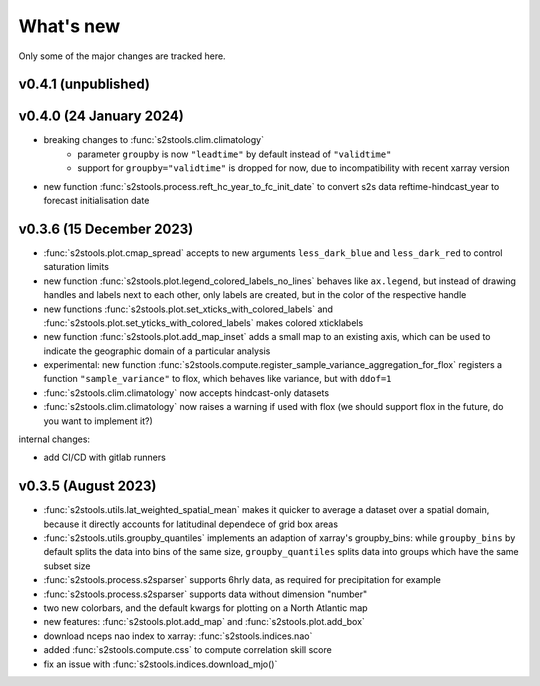 .. _whatsnew:

What's new
=========================

Only some of the major changes are tracked here.

v0.4.1 (unpublished)
--------------------

v0.4.0 (24 January 2024)
--------------------
- breaking changes to :func:`s2stools.clim.climatology`
    - parameter ``groupby`` is now ``"leadtime"`` by default instead of ``"validtime"``
    - support for ``groupby="validtime"`` is dropped for now, due to incompatibility with recent xarray version
- new function :func:`s2stools.process.reft_hc_year_to_fc_init_date` to convert s2s data reftime-hindcast_year to forecast initialisation date

v0.3.6 (15 December 2023)
--------------------

- :func:`s2stools.plot.cmap_spread` accepts to new arguments ``less_dark_blue`` and ``less_dark_red`` to control saturation limits
- new function :func:`s2stools.plot.legend_colored_labels_no_lines` behaves like ``ax.legend``, but instead of drawing handles and labels next to each other, only labels are created, but in the color of the respective handle
- new functions :func:`s2stools.plot.set_xticks_with_colored_labels` and :func:`s2stools.plot.set_yticks_with_colored_labels` makes colored xticklabels
- new function :func:`s2stools.plot.add_map_inset` adds a small map to an existing axis, which can be used to indicate the geographic domain of a particular analysis
- experimental: new function :func:`s2stools.compute.register_sample_variance_aggregation_for_flox` registers a function ``"sample_variance"`` to flox, which behaves like variance, but with ``ddof=1``
- :func:`s2stools.clim.climatology` now accepts hindcast-only datasets
- :func:`s2stools.clim.climatology` now raises a warning if used with flox (we should support flox in the future, do you want to implement it?)

internal changes:

- add CI/CD with gitlab runners

v0.3.5 (August 2023)
--------------------

- :func:`s2stools.utils.lat_weighted_spatial_mean` makes it quicker to average a dataset over a spatial domain, because it directly accounts for latitudinal dependece of grid box areas
- :func:`s2stools.utils.groupby_quantiles` implements an adaption of xarray's groupby_bins: while ``groupby_bins`` by default splits the data into bins of the same size, ``groupby_quantiles`` splits data into groups which have the same subset size
- :func:`s2stools.process.s2sparser` supports 6hrly data, as required for precipitation for example
- :func:`s2stools.process.s2sparser` supports data without dimension "number"
- two new colorbars, and the default kwargs for plotting on a North Atlantic map
- new features: :func:`s2stools.plot.add_map` and :func:`s2stools.plot.add_box`
- download nceps nao index to xarray: :func:`s2stools.indices.nao`
- added :func:`s2stools.compute.css` to compute correlation skill score
- fix an issue with :func:`s2stools.indices.download_mjo()`
